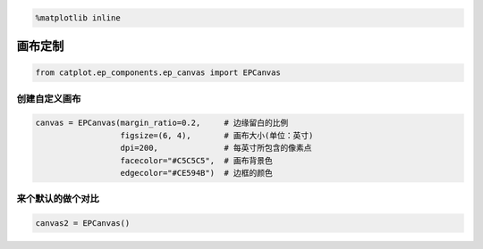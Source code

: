 
.. code:: ipython3

    %matplotlib inline

画布定制
========

.. code:: ipython3

    from catplot.ep_components.ep_canvas import EPCanvas

创建自定义画布
--------------

.. code:: ipython3

    canvas = EPCanvas(margin_ratio=0.2,     # 边缘留白的比例
                      figsize=(6, 4),       # 画布大小(单位：英寸)
                      dpi=200,              # 每英寸所包含的像素点
                      facecolor="#C5C5C5",  # 画布背景色
                      edgecolor="#CE594B")  # 边框的颜色



.. image:: output_4_0.png


    可以看到上面的画布大小、边框颜色以及背景色与默认均不相同

来个默认的做个对比
------------------

.. code:: ipython3

    canvas2 = EPCanvas()



.. image:: output_7_0.png

